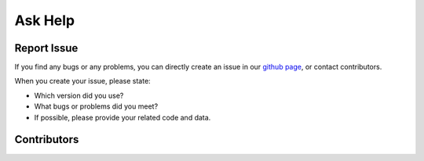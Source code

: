 .. _askhelp-label:

Ask Help
=====================================================================

Report Issue
-------------

If you find any bugs or any problems, you can directly create an issue in our `github page <https://github.com/pikipity/Toolbox-for-Adaptive-Fourier-Decomposition/issues>`_, or contact contributors.

When you create your issue, please state:

+ Which version did you use?
+ What bugs or problems did you meet?
+ If possible, please provide your related code and data.

Contributors
-------------

..  ghcontributors:: pikipity/Toolbox-for-Adaptive-Fourier-Decomposition